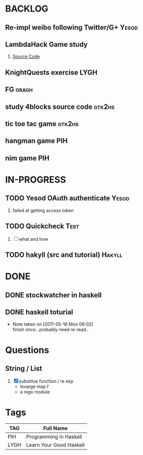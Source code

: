 * BACKLOG
** Re-impl weibo following Twitter/G+                                 :Yesod:
** LambdaHack Game study
   1. [[https://github.com/kosmikus/LambdaHack][Source Code]]
** KnightQuests exercise                                               :LYGH:
** FG                                                                 :gragh:
** study 4blocks source code                                         :gtk2hs:
** tic toe tac game                                                  :gtk2hs:
** hangman game                                                         :PIH:
** nim game                                                             :PIH:
* IN-PROGRESS
** TODO Yesod OAuth authenticate                                      :Yesod:
   1. failed at getting access token
** TODO Quickcheck                                                     :Test:
   1. [ ] what and how
** TODO hakyll (src and tutorial)                                    :Hakyll:
* DONE
** DONE stockwatcher in haskell
    CLOSED: [2011-05-16 Mon 06:02]
** DONE haskell toturial
   CLOSED: [2011-05-16 Mon 06:01]
   - Note taken on [2011-05-16 Mon 06:02] \\
     finish once...probably need re-read..
     
* Questions
** String / List
   1. [X] substitue function / re exp
          - levarge map f
          - a regx module
* Tags

| TAG  | Full Name               |
|------+-------------------------|
| PIH  | Programming in Haskell  |
| LYGH | Learn Your Good Haskell |
